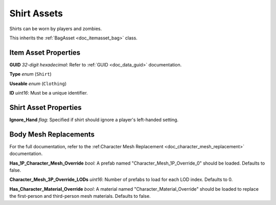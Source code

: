 .. _doc_itemasset_shirt:

Shirt Assets
============

Shirts can be worn by players and zombies.

This inherits the :ref:`BagAsset <doc_itemasset_bag>` class.

Item Asset Properties
---------------------

**GUID** *32-digit hexadecimal*: Refer to :ref:`GUID <doc_data_guid>` documentation.

**Type** *enum* (``Shirt``)

**Useable** *enum* (``Clothing``)

**ID** *uint16*: Must be a unique identifier.

Shirt Asset Properties
----------------------

**Ignore_Hand** *flag*: Specified if shirt should ignore a player's left-handed setting.

Body Mesh Replacements
----------------------

For the full documentation, refer to the :ref:Character Mesh Replacement <doc_character_mesh_replacement>` documentation.

**Has_1P_Character_Mesh_Override** *bool*: A prefab named "Character_Mesh_1P_Override_0" should be loaded. Defaults to false.

**Character_Mesh_3P_Override_LODs** *uint16*: Number of prefabs to load for each LOD index. Defaults to 0.

**Has_Character_Material_Override** *bool*: A material named "Character_Material_Override" should be loaded to replace the first-person and third-person mesh materials. Defaults to false.
